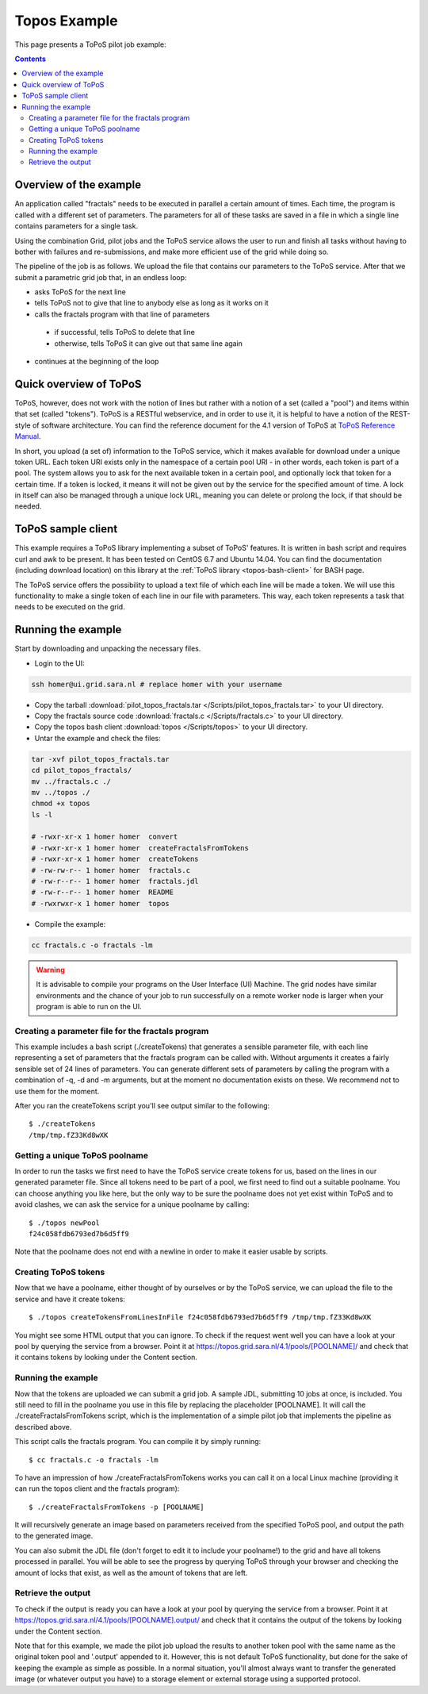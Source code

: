 
.. _topos-example:

*************
Topos Example
*************

This page presents a ToPoS pilot job example:

.. contents:: 
    :depth: 4

=======================
Overview of the example
=======================

An application called "fractals" needs to be executed in parallel a certain amount of times. Each time, the program is called with a different set of parameters. The parameters for all of these tasks are saved in a file in which a single line contains parameters for a single task.

Using the combination Grid, pilot jobs and the ToPoS service allows the user to run and finish all tasks without having to bother with failures and re-submissions, and make more efficient use of the grid while doing so. 

The pipeline of the job is as follows. We upload the file that contains our parameters to the ToPoS service. After that we submit a parametric grid job that, in an endless loop:

* asks ToPoS for the next line
* tells ToPoS not to give that line to anybody else as long as it works on it
* calls the fractals program with that line of parameters

 * if successful, tells ToPoS to delete that line
 * otherwise, tells ToPoS it can give out that same line again

* continues at the beginning of the loop

=======================
Quick overview of ToPoS
=======================

ToPoS, however, does not work with the notion of lines but rather with a notion of a set (called a "pool") and items within that set (called "tokens"). ToPoS is a RESTful webservice, and in order to use it, it is helpful to have a notion of the REST-style of software architecture. You can find the reference document for the 4.1 version of ToPoS at `ToPoS Reference Manual`_.

In short, you upload (a set of) information to the ToPoS service, which it makes available for download under a unique token URL. Each token URI exists only in the namespace of a certain pool URI - in other words, each token is part of a pool. The system allows you to ask for the next available token in a certain pool, and optionally lock that token for a certain time. If a token is locked, it means it will not be given out by the service for the specified amount of time. A lock in itself can also be managed through a unique lock URL, meaning you can delete or prolong the lock, if that should be needed.


===================
ToPoS sample client
===================

This example requires a ToPoS library implementing a subset of ToPoS' features. It is written in bash script and requires curl and awk to be present. It has been tested on CentOS 6.7 and Ubuntu 14.04. You can find the documentation (including download location) on this library at the :ref:`ToPoS library <topos-bash-client>` for BASH page.

The ToPoS service offers the possibility to upload a text file of which each line will be made a token. We will use this functionality to make a single token of each line in our file with parameters. This way, each token represents a task that needs to be executed on the grid.

===================
Running the example
===================

Start by downloading and unpacking the necessary files.

* Login to the UI: 

.. code-block:: bash

    ssh homer@ui.grid.sara.nl # replace homer with your username
    
* Copy the tarball :download:`pilot_topos_fractals.tar </Scripts/pilot_topos_fractals.tar>` to your UI directory.

* Copy the fractals source code :download:`fractals.c </Scripts/fractals.c>` to your UI directory.

* Copy the topos bash client :download:`topos </Scripts/topos>` to your UI directory.
    
* Untar the example and check the files::

.. code-block:: bash

    tar -xvf pilot_topos_fractals.tar
    cd pilot_topos_fractals/
    mv ../fractals.c ./
    mv ../topos ./
    chmod +x topos
    ls -l

    # -rwxr-xr-x 1 homer homer  convert
    # -rwxr-xr-x 1 homer homer  createFractalsFromTokens
    # -rwxr-xr-x 1 homer homer  createTokens
    # -rw-rw-r-- 1 homer homer  fractals.c
    # -rw-r--r-- 1 homer homer  fractals.jdl
    # -rw-r--r-- 1 homer homer  README
    # -rwxrwxr-x 1 homer homer  topos


* Compile the example:

.. code-block:: bash

    cc fractals.c -o fractals -lm


.. warning:: It is advisable to compile your programs on the User Interface (UI) Machine. The grid nodes have similar environments and the chance of your job to run successfully on a remote worker node is larger when your program is able to run on the UI. 


Creating a parameter file for the fractals program
==================================================

This example includes a bash script (./createTokens) that generates a sensible parameter file, with each line representing a set of parameters that the fractals program can be called with. Without arguments it creates a fairly sensible set of 24 lines of parameters. You can generate different sets of parameters by calling the program with a combination of -q, -d and -m arguments, but at the moment no documentation exists on these. We recommend not to use them for the moment.

After you ran the createTokens script you'll see output similar to the following::

    $ ./createTokens 
    /tmp/tmp.fZ33Kd8wXK


Getting a unique ToPoS poolname
===============================

In order to run the tasks we first need to have the ToPoS service create tokens for us, based on the lines in our generated parameter file. Since all tokens need to be part of a pool, we first need to find out a suitable poolname. You can choose anything you like here, but the only way to be sure the poolname does not yet exist within ToPoS and to avoid clashes, we can ask the service for a unique poolname by calling::

    $ ./topos newPool
    f24c058fdb6793ed7b6d5ff9

Note that the poolname does not end with a newline in order to make it easier usable by scripts.


Creating ToPoS tokens
=====================

Now that we have a poolname, either thought of by ourselves or by the ToPoS service, we can upload the file to the service and have it create tokens::

    $ ./topos createTokensFromLinesInFile f24c058fdb6793ed7b6d5ff9 /tmp/tmp.fZ33Kd8wXK

You might see some HTML output that you can ignore. To check if the request went well you can have a look at your pool by querying the service from a browser. Point it at https://topos.grid.sara.nl/4.1/pools/[POOLNAME]/ and check that it contains tokens by looking under the Content section.


Running the example
===================

Now that the tokens are uploaded we can submit a grid job. A sample JDL, submitting 10 jobs at once, is included. You still need to fill in the poolname you use in this file by replacing the placeholder [POOLNAME]. It will call the ./createFractalsFromTokens script, which is the implementation of a simple pilot job that implements the pipeline as described above.

This script calls the fractals program. You can compile it by simply running::

    $ cc fractals.c -o fractals -lm

To have an impression of how ./createFractalsFromTokens works you can call it on a local Linux machine (providing it can run the topos client and the fractals program)::

    $ ./createFractalsFromTokens -p [POOLNAME]

It will recursively generate an image based on parameters received from the specified ToPoS pool, and output the path to the generated image.

You can also submit the JDL file (don't forget to edit it to include your poolname!) to the grid and have all tokens processed in parallel. You will be able to see the progress by querying ToPoS through your browser and checking the amount of locks that exist, as well as the amount of tokens that are left.


Retrieve the output
===================

To check if the output is ready you can have a look at your pool by querying the service from a browser. Point it at https://topos.grid.sara.nl/4.1/pools/[POOLNAME].output/ and check that it contains the output of the tokens by looking under the Content section.

Note that for this example, we made the pilot job upload the results to another token pool with the same name as the original token pool and '.output' appended to it. However, this is not default ToPoS functionality, but done for the sake of keeping the example as simple as possible. In a normal situation, you'll almost always want to transfer the generated image (or whatever output you have) to a storage element or external storage using a supported protocol.



..

..

.. Links:

.. _`ToPoS Reference Manual`: https://topos.grid.sara.nl/4.1/reference_manual
